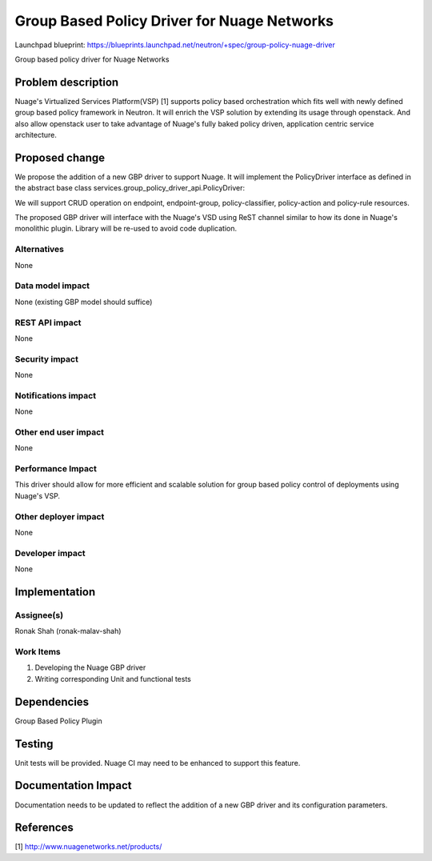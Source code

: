 ===================================================
Group Based Policy Driver for Nuage Networks
===================================================

Launchpad blueprint:
https://blueprints.launchpad.net/neutron/+spec/group-policy-nuage-driver

Group based policy driver for Nuage Networks

Problem description
===================

Nuage's Virtualized Services Platform(VSP) [1] supports
policy based orchestration which fits well with
newly defined group based policy framework in Neutron.
It will enrich the VSP solution by extending its usage through openstack.
And also allow openstack user to take advantage of Nuage's
fully baked policy driven, application centric service architecture.

Proposed change
===============

We propose the addition of a new GBP driver to support Nuage.
It will implement the PolicyDriver interface as defined in the
abstract base class services.group_policy_driver_api.PolicyDriver:

We will support CRUD operation on endpoint, endpoint-group, policy-classifier,
policy-action and policy-rule resources.

The proposed GBP driver will interface with the Nuage's VSD using ReST
channel similar to how its done in Nuage's monolithic plugin. Library will
be re-used to avoid code duplication.

Alternatives
------------

None

Data model impact
-----------------

None (existing GBP model should suffice)

REST API impact
---------------

None

Security impact
---------------

None

Notifications impact
--------------------

None

Other end user impact
---------------------

None

Performance Impact
------------------

This driver should allow for more efficient and scalable solution
for group based policy control of deployments using Nuage's VSP.

Other deployer impact
---------------------

None

Developer impact
----------------

None


Implementation
==============

Assignee(s)
-----------

Ronak Shah (ronak-malav-shah)

Work Items
----------

1. Developing the Nuage GBP driver
2. Writing corresponding Unit and functional tests

Dependencies
============

Group Based Policy Plugin

Testing
=======

Unit tests will be provided.
Nuage CI may need to be enhanced to support this feature.

Documentation Impact
====================

Documentation needs to be updated to reflect the addition of a new
GBP driver and its configuration parameters.

References
==========

[1] http://www.nuagenetworks.net/products/

